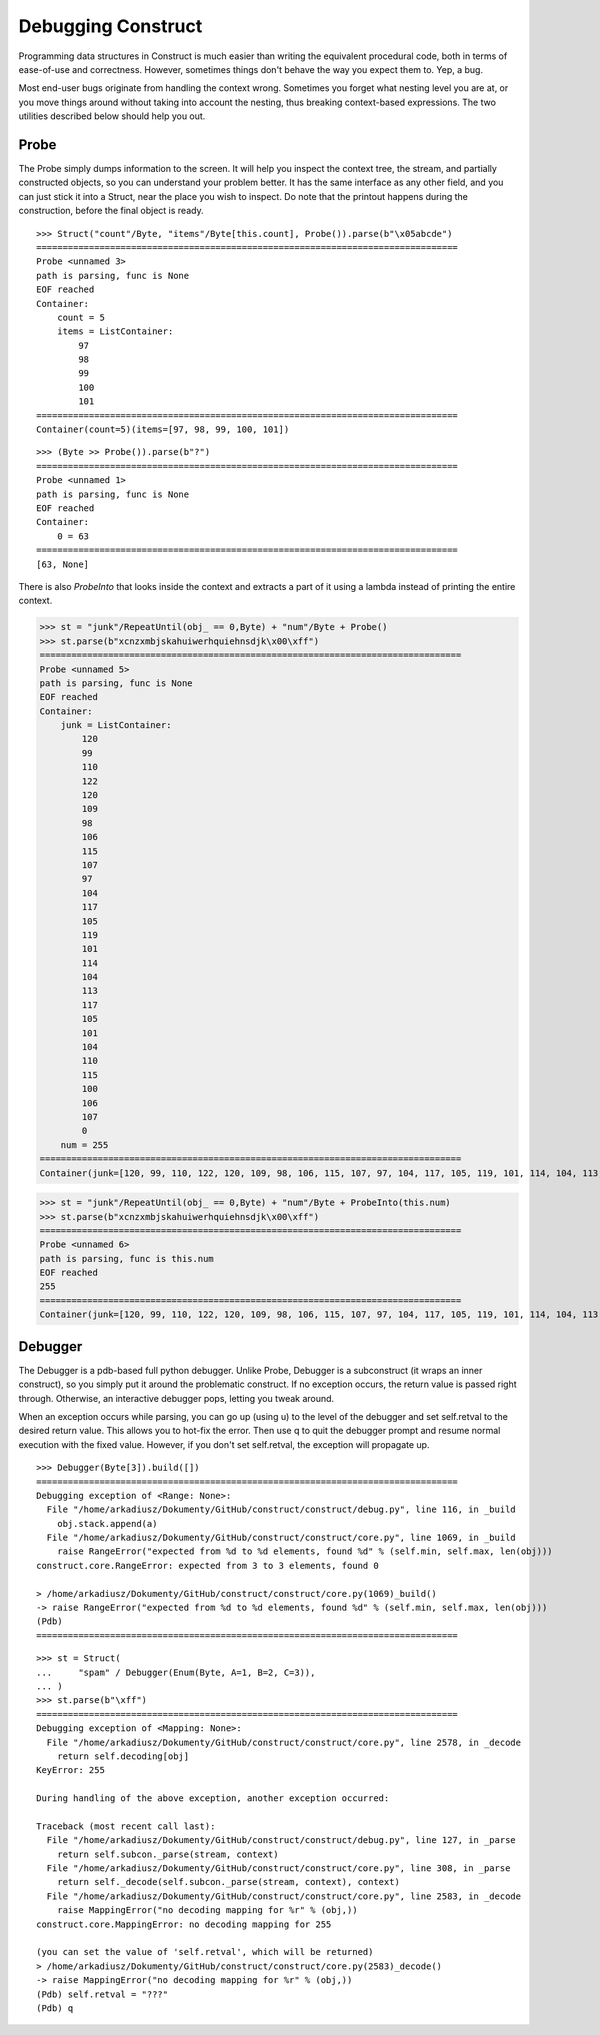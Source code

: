 ===================
Debugging Construct
===================

Programming data structures in Construct is much easier than writing the equivalent procedural code, both in terms of ease-of-use and correctness. However, sometimes things don't behave the way you expect them to. Yep, a bug.

Most end-user bugs originate from handling the context wrong. Sometimes you forget what nesting level you are at, or you move things around without taking into account the nesting, thus breaking context-based expressions. The two utilities described below should help you out.

Probe
=====

The Probe simply dumps information to the screen. It will help you inspect the context tree, the stream, and partially constructed objects, so you can understand your problem better. It has the same interface as any other field, and you can just stick it into a Struct, near the place you wish to inspect. Do note that the printout happens during the construction, before the final object is ready.

::

    >>> Struct("count"/Byte, "items"/Byte[this.count], Probe()).parse(b"\x05abcde")
    ================================================================================
    Probe <unnamed 3>
    path is parsing, func is None
    EOF reached
    Container: 
        count = 5
        items = ListContainer: 
            97
            98
            99
            100
            101
    ================================================================================
    Container(count=5)(items=[97, 98, 99, 100, 101])

::

    >>> (Byte >> Probe()).parse(b"?")
    ================================================================================
    Probe <unnamed 1>
    path is parsing, func is None
    EOF reached
    Container: 
        0 = 63
    ================================================================================
    [63, None]

There is also `ProbeInto` that looks inside the context and extracts a part of it using a lambda instead of printing the entire context.

>>> st = "junk"/RepeatUntil(obj_ == 0,Byte) + "num"/Byte + Probe()
>>> st.parse(b"xcnzxmbjskahuiwerhquiehnsdjk\x00\xff")
================================================================================
Probe <unnamed 5>
path is parsing, func is None
EOF reached
Container: 
    junk = ListContainer: 
        120
        99
        110
        122
        120
        109
        98
        106
        115
        107
        97
        104
        117
        105
        119
        101
        114
        104
        113
        117
        105
        101
        104
        110
        115
        100
        106
        107
        0
    num = 255
================================================================================
Container(junk=[120, 99, 110, 122, 120, 109, 98, 106, 115, 107, 97, 104, 117, 105, 119, 101, 114, 104, 113, 117, 105, 101, 104, 110, 115, 100, 106, 107, 0])(num=255)

>>> st = "junk"/RepeatUntil(obj_ == 0,Byte) + "num"/Byte + ProbeInto(this.num)
>>> st.parse(b"xcnzxmbjskahuiwerhquiehnsdjk\x00\xff")
================================================================================
Probe <unnamed 6>
path is parsing, func is this.num
EOF reached
255
================================================================================
Container(junk=[120, 99, 110, 122, 120, 109, 98, 106, 115, 107, 97, 104, 117, 105, 119, 101, 114, 104, 113, 117, 105, 101, 104, 110, 115, 100, 106, 107, 0])(num=255)


Debugger
========

The Debugger is a pdb-based full python debugger. Unlike Probe, Debugger is a subconstruct (it wraps an inner construct), so you simply put it around the problematic construct. If no exception occurs, the return value is passed right through. Otherwise, an interactive debugger pops, letting you tweak around.

When an exception occurs while parsing, you can go up (using u) to the level of the debugger and set self.retval to the desired return value. This allows you to hot-fix the error. Then use q to quit the debugger prompt and resume normal execution with the fixed value. However, if you don't set self.retval, the exception will propagate up.


::

    >>> Debugger(Byte[3]).build([])
    ================================================================================
    Debugging exception of <Range: None>:
      File "/home/arkadiusz/Dokumenty/GitHub/construct/construct/debug.py", line 116, in _build
        obj.stack.append(a)
      File "/home/arkadiusz/Dokumenty/GitHub/construct/construct/core.py", line 1069, in _build
        raise RangeError("expected from %d to %d elements, found %d" % (self.min, self.max, len(obj)))
    construct.core.RangeError: expected from 3 to 3 elements, found 0

    > /home/arkadiusz/Dokumenty/GitHub/construct/construct/core.py(1069)_build()
    -> raise RangeError("expected from %d to %d elements, found %d" % (self.min, self.max, len(obj)))
    (Pdb) 
    ================================================================================

::

    >>> st = Struct(
    ...     "spam" / Debugger(Enum(Byte, A=1, B=2, C=3)),
    ... )
    >>> st.parse(b"\xff")
    ================================================================================
    Debugging exception of <Mapping: None>:
      File "/home/arkadiusz/Dokumenty/GitHub/construct/construct/core.py", line 2578, in _decode
        return self.decoding[obj]
    KeyError: 255

    During handling of the above exception, another exception occurred:

    Traceback (most recent call last):
      File "/home/arkadiusz/Dokumenty/GitHub/construct/construct/debug.py", line 127, in _parse
        return self.subcon._parse(stream, context)
      File "/home/arkadiusz/Dokumenty/GitHub/construct/construct/core.py", line 308, in _parse
        return self._decode(self.subcon._parse(stream, context), context)
      File "/home/arkadiusz/Dokumenty/GitHub/construct/construct/core.py", line 2583, in _decode
        raise MappingError("no decoding mapping for %r" % (obj,))
    construct.core.MappingError: no decoding mapping for 255

    (you can set the value of 'self.retval', which will be returned)
    > /home/arkadiusz/Dokumenty/GitHub/construct/construct/core.py(2583)_decode()
    -> raise MappingError("no decoding mapping for %r" % (obj,))
    (Pdb) self.retval = "???"
    (Pdb) q
